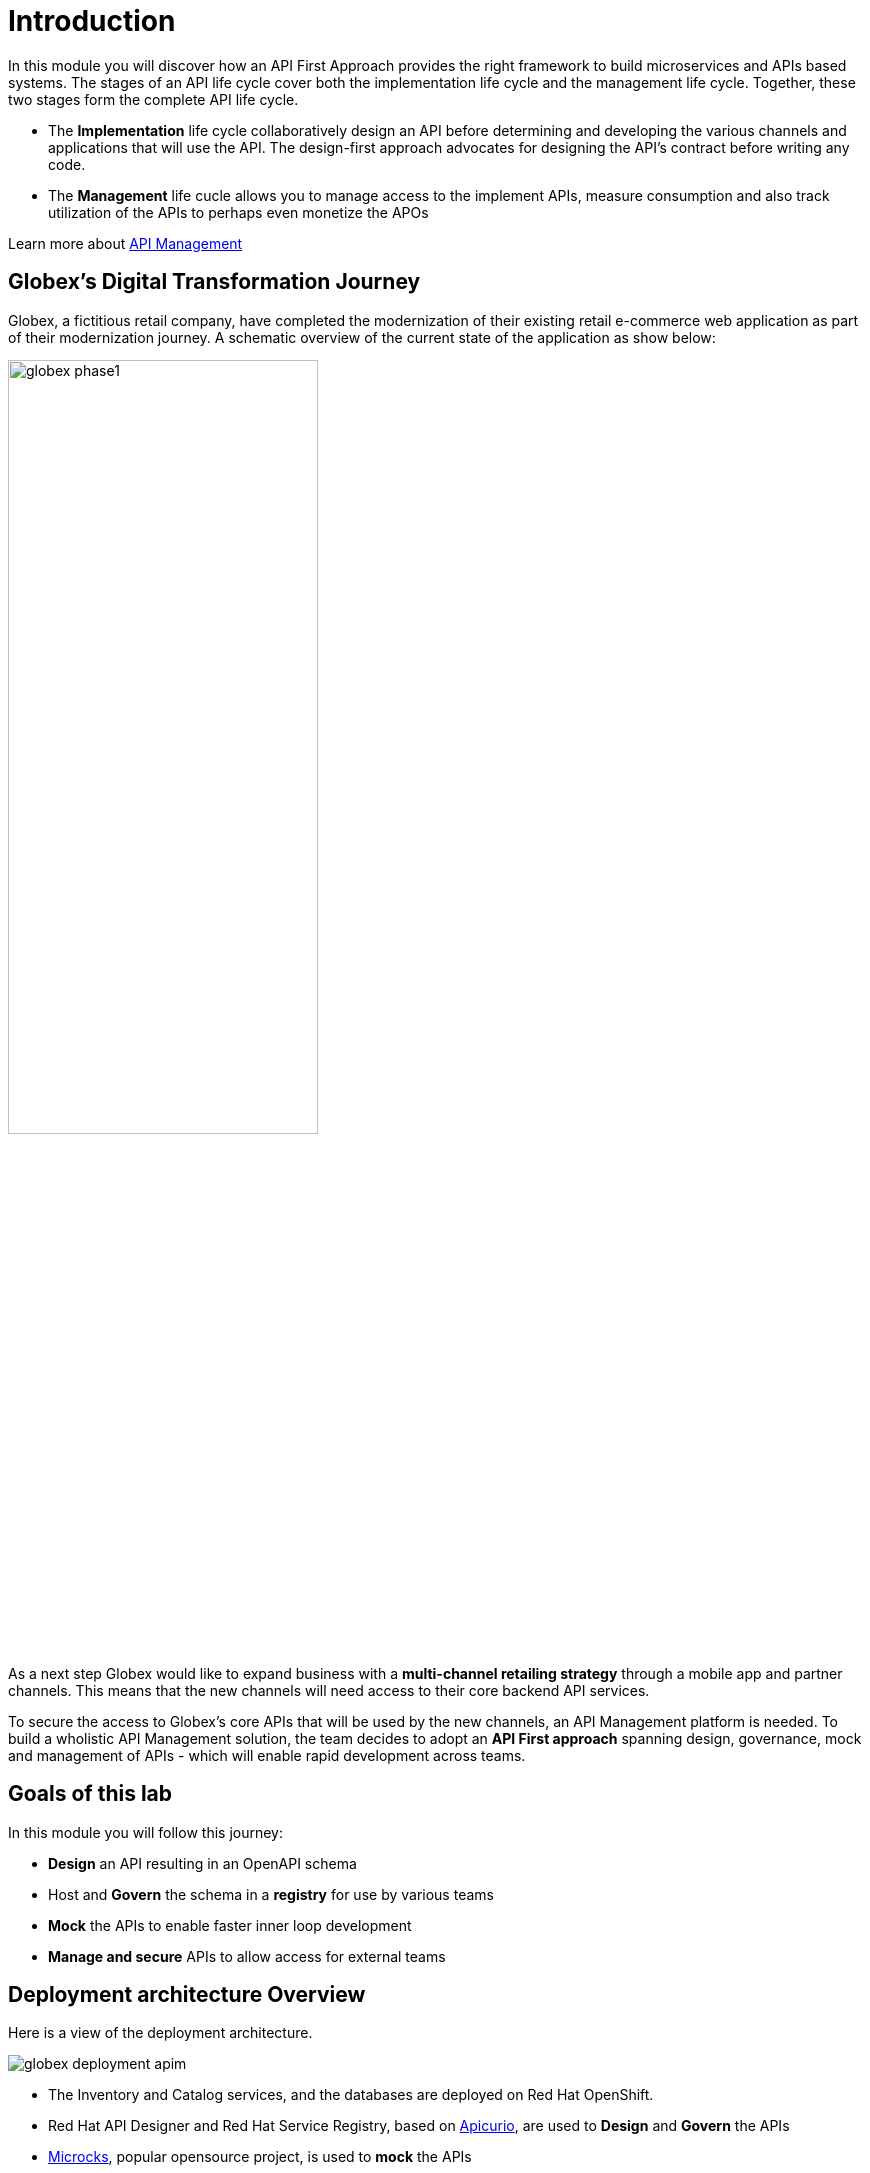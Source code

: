 = Introduction
:imagesdir: ../assets/images

In this module you will discover how an API First Approach provides the right framework to build microservices and APIs based systems. The stages of an API life cycle cover both the implementation life cycle and the management life cycle. Together, these two stages form the complete API life cycle.

* The *Implementation* life cycle collaboratively design an API before determining and developing the various channels and applications that will use the API. The design-first approach advocates for designing the API's contract before writing any code.
* The *Management* life cucle allows you to manage access to the implement APIs, measure consumption and also track utilization of the APIs to perhaps even monetize the APOs

Learn more about https://developers.redhat.com/topics/api-management[API Management, window=_blank]

== Globex's Digital Transformation Journey

Globex, a fictitious retail company, have completed the modernization of their existing retail e-commerce web application as part of their modernization journey. A schematic overview of the current state of the application as show below:

image::globex-phase1.png[width=60%]

As a next step Globex would like to expand business with a *multi-channel retailing strategy* through a mobile app and partner channels. This means that the new channels will need access to their core backend API services. 

To secure the access to Globex's core APIs that will be used by the new channels, an API Management platform is needed. To build a wholistic API Management solution, the team decides to adopt an *API First approach* spanning design, governance, mock and management of APIs - which will enable rapid development across teams. 


== Goals of this lab
In this module you will follow this journey:

* *Design* an API resulting in an OpenAPI schema
* Host and *Govern* the schema in a *registry* for use by various teams
* *Mock* the APIs to enable faster inner loop development
* *Manage and secure* APIs to allow access for external teams


== Deployment architecture Overview
Here is a view of the deployment architecture. +

image::globex-deployment-apim.png[]


* The Inventory and Catalog services, and the databases are deployed on Red Hat OpenShift. 
* Red Hat API Designer and Red Hat Service Registry, based  on https://www.apicur.io/[Apicurio^], are used to *Design* and *Govern* the APIs
* https://microcks.io/[Microcks^], popular opensource project, is used to *mock* the APIs
* https://www.redhat.com/en/technologies/jboss-middleware/3scale[Red Hat 3scale Management^] is an API Management platform is used to *manage and secure* the APIs. The API gateway is managed by 3scale
